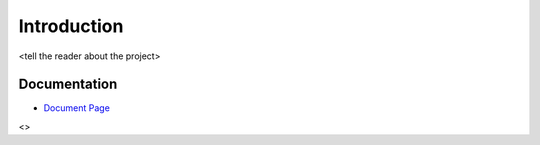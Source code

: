.. _`Introduction`:

Introduction
============
<tell the reader about the project>

Documentation
-------------
* `Document Page`_

.. _Document Page: <link to github pages>

<>